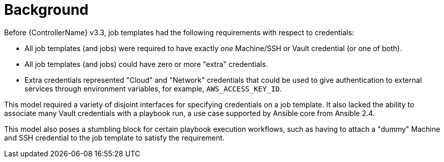 [id="con-controller-multi-cred-background"]

= Background

Before {ControllerName} v3.3, job templates had the following requirements with respect to credentials:

* All job templates (and jobs) were required to have exactly _one_ Machine/SSH or Vault credential (or one of both).
* All job templates (and jobs) could have zero or more "extra" credentials.
* Extra credentials represented "Cloud" and "Network" credentials that could be used to give authentication to external services through environment variables, for example, `AWS_ACCESS_KEY_ID`.

This model required a variety of disjoint interfaces for specifying credentials on a job template. 
It also lacked the ability to associate many Vault credentials with a playbook run, a use case supported by Ansible core from Ansible 2.4.

This model also poses a stumbling block for certain playbook execution workflows, such as having to attach a "dummy" Machine and SSH credential to the job template to satisfy the requirement.
